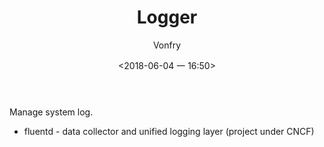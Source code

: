 #+TITLE: Logger
#+AUTHOR: Vonfry
#+DATE: <2018-06-04 一 16:50>

Manage system log.

- fluentd - data collector and unified logging layer (project under CNCF)

